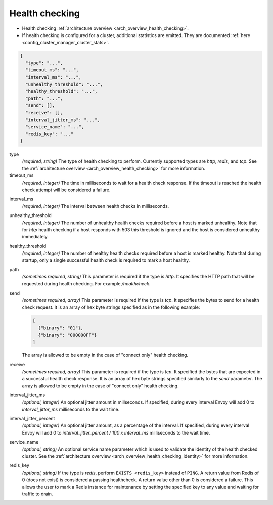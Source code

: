 .. _config_cluster_manager_cluster_hc_v1:

Health checking
===============

* Health checking :ref:`architecture overview <arch_overview_health_checking>`.
* If health checking is configured for a cluster, additional statistics are emitted. They are
  documented :ref:`here <config_cluster_manager_cluster_stats>`.

.. code-block:: json

  {
    "type": "...",
    "timeout_ms": "...",
    "interval_ms": "...",
    "unhealthy_threshold": "...",
    "healthy_threshold": "...",
    "path": "...",
    "send": [],
    "receive": [],
    "interval_jitter_ms": "...",
    "service_name": "...",
    "redis_key": "..."
  }

type
  *(required, string)* The type of health checking to perform. Currently supported types are
  *http*, *redis*, and *tcp*. See the :ref:`architecture overview <arch_overview_health_checking>`
  for more information.

timeout_ms
  *(required, integer)* The time in milliseconds to wait for a health check response. If the
  timeout is reached the health check attempt will be considered a failure.

.. _config_cluster_manager_cluster_hc_interval:

interval_ms
  *(required, integer)* The interval between health checks in milliseconds.

unhealthy_threshold
  *(required, integer)* The number of unhealthy health checks required before a host is marked
  unhealthy. Note that for *http* health checking if a host responds with 503 this threshold is
  ignored and the host is considered unhealthy immediately.

healthy_threshold
  *(required, integer)* The number of healthy health checks required before a host is marked
  healthy. Note that during startup, only a single successful health check is required to mark
  a host healthy.

path
  *(sometimes required, string)* This parameter is required if the type is *http*. It specifies the
  HTTP path that will be requested during health checking. For example */healthcheck*.

send
  *(sometimes required, array)* This parameter is required if the type is *tcp*. It specifies
  the bytes to send for a health check request. It is an array of hex byte strings specified
  as in the following example:

  .. code-block:: json

    [
      {"binary": "01"},
      {"binary": "000000FF"}
    ]

  The array is allowed to be empty in the case of "connect only" health checking.

receive
  *(sometimes required, array)* This parameter is required if the type is *tcp*. It specified the
  bytes that are expected in a successful health check response. It is an array of hex byte strings
  specified similarly to the *send* parameter. The array is allowed to be empty in the case of
  "connect only" health checking.

interval_jitter_ms
  *(optional, integer)* An optional jitter amount in millseconds. If specified, during every
  interval Envoy will add 0 to *interval_jitter_ms* milliseconds to the wait time.

interval_jitter_percent
  *(optional, integer)* An optional jitter amount, as a percentage of the
  interval. If specified, during every interval Envoy will add 0 to
  *interval_jitter_percent / 100 x interval_ms* milliseconds to the wait time.

.. _config_cluster_manager_cluster_hc_service_name:

service_name
  *(optional, string)* An optional service name parameter which is used to validate the identity of
  the health checked cluster. See the :ref:`architecture overview
  <arch_overview_health_checking_identity>` for more information.

.. _config_cluster_manager_cluster_hc_redis_key:

redis_key
  *(optional, string)* If the type is *redis*, perform ``EXISTS <redis_key>`` instead of
  ``PING``. A return value from Redis of 0 (does not exist) is considered a passing healthcheck. A
  return value other than 0 is considered a failure. This allows the user to mark a Redis instance
  for maintenance by setting the specified key to any value and waiting for traffic to drain.
